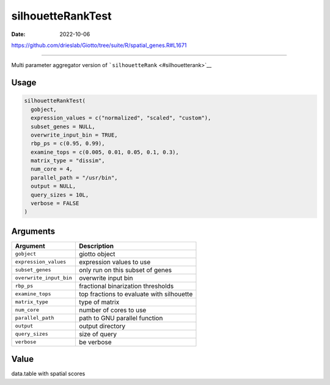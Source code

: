 ==================
silhouetteRankTest
==================

:Date: 2022-10-06

https://github.com/drieslab/Giotto/tree/suite/R/spatial_genes.R#L1671

===========

Multi parameter aggregator version of
```silhouetteRank`` <#silhouetterank>`__

Usage
=====

.. code:: r

   silhouetteRankTest(
     gobject,
     expression_values = c("normalized", "scaled", "custom"),
     subset_genes = NULL,
     overwrite_input_bin = TRUE,
     rbp_ps = c(0.95, 0.99),
     examine_tops = c(0.005, 0.01, 0.05, 0.1, 0.3),
     matrix_type = "dissim",
     num_core = 4,
     parallel_path = "/usr/bin",
     output = NULL,
     query_sizes = 10L,
     verbose = FALSE
   )

Arguments
=========

======================= =========================================
Argument                Description
======================= =========================================
``gobject``             giotto object
``expression_values``   expression values to use
``subset_genes``        only run on this subset of genes
``overwrite_input_bin`` overwrite input bin
``rbp_ps``              fractional binarization thresholds
``examine_tops``        top fractions to evaluate with silhouette
``matrix_type``         type of matrix
``num_core``            number of cores to use
``parallel_path``       path to GNU parallel function
``output``              output directory
``query_sizes``         size of query
``verbose``             be verbose
======================= =========================================

Value
=====

data.table with spatial scores
